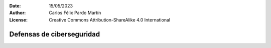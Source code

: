 ﻿:Date: 15/05/2023
:Author: Carlos Félix Pardo Martín
:License: Creative Commons Attribution-ShareAlike 4.0 International

.. informatica-ciberseguridad-defensas:

Defensas de ciberseguridad
==========================

.. glossary::
   :sorted:

   `Análisis forense digital <https://es.wikipedia.org/wiki/An%C3%A1lisis_forense_digital>`__
      El análisis forense digital es una disciplina de la ciberseguridad
      que se enfoca en recopilar, preservar y analizar evidencia digital
      con el objetivo de investigar y resolver delitos cibernéticos.
      Es como ser un detective digital, utilizando técnicas y herramientas
      especializadas para descubrir pistas digitales y reconstruir lo que
      sucedió en un incidente.

      Cuando ocurre un delito o un incidente de seguridad en el ámbito
      digital, como el robo de datos, el hacking delictivo o el acoso
      cibernético, el análisis forense digital se convierte en una
      herramienta fundamental para identificar al culpable, reconstruir
      lo que ha ocurrido y presentar pruebas en un tribunal.
      Además, también se utiliza en empresas para investigar violaciones
      de seguridad internas y tomar medidas correctivas.

      Para llevar a cabo un análisis forense digital, los investigadores
      utilizan una variedad de técnicas y herramientas especializadas.
      A continuación, se presentan algunos ejemplos de técnicas comunes
      utilizadas en el análisis forense digital:

      1. **Recopilación de evidencia**: Los investigadores recolectan
         evidencia digital de diferentes fuentes, como discos duros,
         dispositivos móviles, registros de redes y registros de eventos.
         Esto implica hacer copias bit a bit de los dispositivos y
         garantizar la integridad de la evidencia.

      2. **Análisis de metadatos**: Los metadatos son información adicional
         almacenada en archivos digitales, como la fecha y hora de
         creación, modificaciones realizadas y ubicación geográfica.
         El análisis de metadatos puede proporcionar pistas importantes
         sobre la autoría y la manipulación de archivos.

      3. **Recuperación de datos borrados**: Los investigadores utilizan
         técnicas y herramientas para recuperar datos borrados de
         dispositivos de almacenamiento.
         Esto puede revelar información oculta y ayudar a reconstruir
         eventos pasados.

      4. **Análisis de registros y registros de eventos**: Los registros
         de sistemas y redes contienen información detallada sobre las
         actividades realizadas en un sistema. Los investigadores analizan
         estos registros en busca de patrones sospechosos, actividad
         maliciosa o cualquier evidencia relevante.

      5. **Análisis de tráfico de red**: El análisis del tráfico de red
         permite identificar y examinar las comunicaciones entre
         diferentes sistemas. Los investigadores pueden detectar
         actividades anómalas, identificar ataques y seguir la pista
         de los delincuentes a través del análisis detallado del tráfico
         de red.

      6. **Análisis de malware**: El análisis de malware implica el
         estudio de programas maliciosos para comprender su comportamiento,
         funciones y efectos en un sistema.
         Esto puede ayudar a identificar la fuente del ataque y
         proporcionar información valiosa para prevenir futuros incidentes.

      7. **Reconstrucción de eventos**: Los investigadores utilizan la
         evidencia recopilada para reconstruir secuencias de eventos y
         determinar cómo ocurrió un incidente.
         Esto implica correlacionar diferentes fuentes de información
         y seguir el rastro digital dejado por los delincuentes.

      El análisis forense digital es una disciplina crucial en la
      ciberseguridad, ya que ayuda a identificar y responsabilizar a los
      delincuentes digitales. También proporciona información valiosa para
      mejorar las medidas de seguridad y prevenir futuros incidentes.
      Sin embargo, es importante destacar que el análisis forense digital
      debe llevarse a cabo por profesionales capacitados y siguiendo los
      procedimientos legales y éticos establecidos.
      La integridad de la evidencia y el cumplimiento de la privacidad y
      los derechos de las personas involucradas son aspectos fundamentales
      en el análisis forense digital.


   `Antivirus <https://es.wikipedia.org/wiki/Antivirus>`__
      El antivirus es una herramienta fundamental en la ciberseguridad
      que ayuda a proteger nuestros dispositivos, como computadoras y
      teléfonos inteligentes, contra software malicioso o malware.
      Su función principal es detectar, prevenir y eliminar virus
      informáticos, gusanos, troyanos y otros tipos de amenazas digitales
      que pueden comprometer nuestra seguridad y privacidad en línea.

      El antivirus funciona mediante el escaneo de archivos y programas
      en busca de patrones y comportamientos maliciosos. Cuando se
      encuentra una amenaza potencial, el antivirus toma medidas para
      neutralizarla, como eliminar el archivo infectado o colocarlo en
      cuarentena para su posterior análisis. Además de la detección y
      eliminación de malware, muchos antivirus también ofrecen
      características adicionales, como protección en tiempo real,
      cortafuegos y protección de navegación web.

      A continuación, veremos algunos ejemplos de antivirus ampliamente
      utilizados:

      1. **Avast**: Avast es un popular programa antivirus que ofrece una
         amplia gama de características de protección. Detecta y elimina
         malware, incluidos virus, spyware y ransomware. También cuenta
         con una función de escaneo de red Wi-Fi para ayudar a proteger
         nuestra conexión inalámbrica de amenazas externas.

      2. **McAfee**: McAfee es una suite de seguridad integral que ofrece
         protección antivirus, firewall y protección web. Además, incluye
         características de protección de identidad y privacidad, como
         la protección contra el robo de datos personales y el monitoreo
         de la actividad en línea.

      3. **Norton**: Norton es otro antivirus muy conocido que brinda
         protección antivirus y antimalware en tiempo real. También
         incluye características como un cortafuegos, protección de
         navegación web y protección de identidad. Norton es conocido
         por su capacidad para detectar y eliminar amenazas de forma
         rápida y eficiente.

      4. **Kaspersky**: Kaspersky es un antivirus que se destaca por su
         capacidad para detectar y eliminar amenazas avanzadas. Ofrece
         una amplia gama de características de seguridad, como protección
         en tiempo real, análisis de vulnerabilidades, protección de
         pagos en línea y control parental.

      5. **Windows Defender**: Windows Defender es el antivirus
         incorporado en el sistema operativo Windows. Proporciona
         protección básica contra malware y se actualiza automáticamente
         a través de las actualizaciones de Windows. Si bien puede no ser
         tan completo como algunos programas antivirus dedicados, ofrece
         una capa básica de protección para los usuarios de Windows.

      Es importante destacar que, además de tener un buen antivirus
      instalado y actualizado, también debemos seguir buenas prácticas
      de seguridad en línea, como descargar software solo de fuentes.
      confiables, mantener nuestros sistemas operativos y aplicaciones
      actualizados, evitar hacer clic en enlaces o archivos adjuntos
      sospechosos y utilizar contraseñas seguras.

      En conclusión, el antivirus es una herramienta esencial en la
      ciberseguridad que nos protege contra malware y amenazas en línea.
      Con una amplia gama de características y opciones disponibles,
      es importante elegir un antivirus confiable y mantenerlo
      actualizado para garantizar una protección efectiva de nuestros
      dispositivos y datos personales.

   `Backup (copia de seguridad) <https://es.wikipedia.org/wiki/Copia_de_seguridad>`__
      .

   `Ciberseguridad <https://es.wikipedia.org/wiki/Seguridad_inform%C3%A1tica>`__
      .

   `Consentimiento informado <https://es.wikipedia.org/wiki/Consentimiento_informado>`__
      .

   `Control de acceso <https://es.wikipedia.org/wiki/Control_de_acceso>`__
      .

   `Control parental <https://es.wikipedia.org/wiki/Control_parental>`__
      .

   `Data masking <https://blog.powerdata.es/el-valor-de-la-gestion-de-datos/bid/238741/que-es-el-data-masking-o-enmascaramiento-de-datos>`__
      .

   `Dirección IP virtual <https://en.wikipedia.org/wiki/Virtual_IP_address>`__
      .

   `Firewall (cortafuegos) <https://es.wikipedia.org/wiki/Cortafuegos_(inform%C3%A1tica)>`__
      .

   `Firewall rules <https://es.wikipedia.org/wiki/Cortafuegos_(inform%C3%A1tica)#Pol%C3%ADticas_del_cortafuegos>`__
      .

   `Geobloqueo <https://www.avast.com/es-es/c-geoblocking>`__
      .

   `Geolocalización <https://es.wikipedia.org/wiki/Geolocalizaci%C3%B3n>`__
      .

   `Hacker <https://es.wikipedia.org/wiki/Hacker>`__
      .

   `Honeypot <https://es.wikipedia.org/wiki/Honeypot>`__
      .

   `Huella digital <https://es.wikipedia.org/wiki/Huella_digital>`__
      .

   `Integridad de datos <https://es.wikipedia.org/wiki/Integridad_de_datos>`__
      .

   `Network access control <https://es.wikipedia.org/wiki/Control_de_acceso_a_red>`__
      .

   `Parche <https://es.wikipedia.org/wiki/Parche_(inform%C3%A1tica)>`__
      .

   `Parche de seguridad <https://es.wikipedia.org/wiki/Parche_(inform%C3%A1tica)#Parches_de_seguridad>`__
      .

   `Penetration testing <https://es.wikipedia.org/wiki/Examen_de_penetraci%C3%B3n>`__
      .

   `Privacidad en línea <https://es.wikipedia.org/wiki/Privacidad_en_Internet>`__
      .

   `Privacy policy <https://es.wikipedia.org/wiki/Pol%C3%ADtica_de_privacidad#Uni%C3%B3n_Europea>`__
      .

   `Remoción de contenido <https://articulo19.org/wp-content/uploads/2020/07/IntroduccionALaRmocionDeContenido_Redes.pdf>`__
      .

   `Reputación en línea <https://es.wikipedia.org/wiki/Reputaci%C3%B3n_en_l%C3%ADnea>`__
      .

   `Secure boot <https://www.profesionalreview.com/2023/01/20/secure-boot/>`__
      .

   `Security policy <https://www.unir.net/ingenieria/revista/politicas-seguridad-informatica/>`__
      .

   `Seguridad del navegador <https://es.wikipedia.org/wiki/Seguridad_del_navegador>`__
      .

   `Sistema de detección de intrusos <https://es.wikipedia.org/wiki/Sistema_de_detecci%C3%B3n_de_intrusos>`__
      .

   `Privacidad digital <https://es.wikipedia.org/wiki/Privacidad_digital>`__
      .

   `Spam filtering <https://es.wikipedia.org/wiki/Filtrado_bayesiano_de_spam>`__
      .

   `Threat model <https://en.wikipedia.org/wiki/Threat_model>`__
      .

   `Tunneling <https://es.wikipedia.org/wiki/T%C3%BAnel_(inform%C3%A1tica)>`__
      .

   `VPN (Red Privada Virtual) <https://es.wikipedia.org/wiki/Red_privada_virtual>`__
      .

   `Seguridad en máquinas virtuales <https://docs.vmware.com/es/vRealize-Suite/2019/com.vmware.vrealizesuite.overview.doc/GUID-E2D5949F-33A1-49D3-B20F-4AACA9EA14C1.html>`__
      .

   `Web application firewall <https://es.wikipedia.org/wiki/Web_application_firewall>`__
      .


.. Software antimalware como Malwarebytes

.. Diferencias entre clave y contraseña
